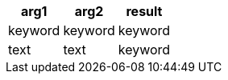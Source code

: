 [%header.monospaced.styled,format=dsv,separator=|]
|===
arg1 | arg2 | result
keyword | keyword | keyword
text | text | keyword
|===
